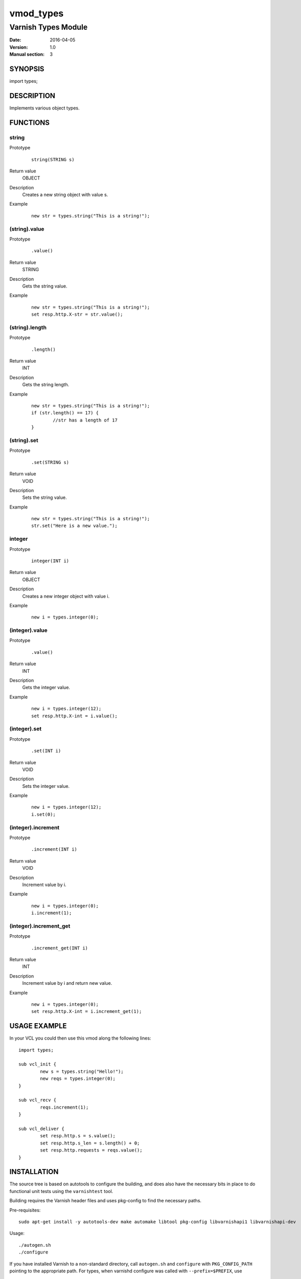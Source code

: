 ==========
vmod_types
==========

--------------------
Varnish Types Module
--------------------

:Date: 2016-04-05
:Version: 1.0
:Manual section: 3


SYNOPSIS
========

import types;


DESCRIPTION
===========

Implements various object types.


FUNCTIONS
=========

string
------

Prototype
	::

		string(STRING s)
Return value
	OBJECT
Description
	Creates a new string object with value s.
Example
	::

		new str = types.string("This is a string!");

(string).value
--------------

Prototype
	::

		.value()
Return value
	STRING
Description
	Gets the string value.
Example
	::

		new str = types.string("This is a string!");
		set resp.http.X-str = str.value();

(string).length
---------------

Prototype
	::

		.length()
Return value
	INT
Description
	Gets the string length.
Example
	::

		new str = types.string("This is a string!");
		if (str.length() == 17) {
			//str has a length of 17
		}

(string).set
------------

Prototype
	::

		.set(STRING s)
Return value
	VOID
Description
	Sets the string value.
Example
	::

		new str = types.string("This is a string!");
		str.set("Here is a new value.");

integer
-------

Prototype
	::

		integer(INT i)
Return value
	OBJECT
Description
	Creates a new integer object with value i.
Example
	::

		new i = types.integer(0);

(integer).value
---------------

Prototype
	::

		.value()
Return value
	INT
Description
	Gets the integer value.
Example
	::

		new i = types.integer(12);
		set resp.http.X-int = i.value();

(integer).set
-------------

Prototype
	::

		.set(INT i)
Return value
	VOID
Description
	Sets the integer value.
Example
	::

		new i = types.integer(12);
		i.set(0);

(integer).increment
-------------------

Prototype
	::

		.increment(INT i)
Return value
	VOID
Description
	Increment value by i.
Example
	::

		new i = types.integer(0);
		i.increment(1);

(integer).increment_get
-----------------------

Prototype
	::

		.increment_get(INT i)
Return value
	INT
Description
	Increment value by i and return new value.
Example
	::

		new i = types.integer(0);
		set resp.http.X-int = i.increment_get(1);


USAGE EXAMPLE
=============

In your VCL you could then use this vmod along the following lines::

	import types;

	sub vcl_init {
		new s = types.string("Hello!");
		new reqs = types.integer(0);
	}

	sub vcl_recv {
		reqs.increment(1);
	}

	sub vcl_deliver {
		set resp.http.s = s.value();
		set resp.http.s_len = s.length() + 0;
		set resp.http.requests = reqs.value();
	}


INSTALLATION
============

The source tree is based on autotools to configure the building, and
does also have the necessary bits in place to do functional unit tests
using the ``varnishtest`` tool.

Building requires the Varnish header files and uses pkg-config to find
the necessary paths.

Pre-requisites::

 sudo apt-get install -y autotools-dev make automake libtool pkg-config libvarnishapi1 libvarnishapi-dev

Usage::

 ./autogen.sh
 ./configure

If you have installed Varnish to a non-standard directory, call
``autogen.sh`` and ``configure`` with ``PKG_CONFIG_PATH`` pointing to
the appropriate path. For types, when varnishd configure was called
with ``--prefix=$PREFIX``, use

 PKG_CONFIG_PATH=${PREFIX}/lib/pkgconfig
 export PKG_CONFIG_PATH

Make targets:

* make - builds the vmod.
* make install - installs your vmod.
* make check - runs the unit tests in ``src/tests/*.vtc``
* make distcheck - run check and prepare a tarball of the vmod.

Installation directories
------------------------

By default, the vmod ``configure`` script installs the built vmod in
the same directory as Varnish, determined via ``pkg-config(1)``. The
vmod installation directory can be overridden by passing the
``VMOD_DIR`` variable to ``configure``.

Other files like man-pages and documentation are installed in the
locations determined by ``configure``, which inherits its default
``--prefix`` setting from Varnish.
